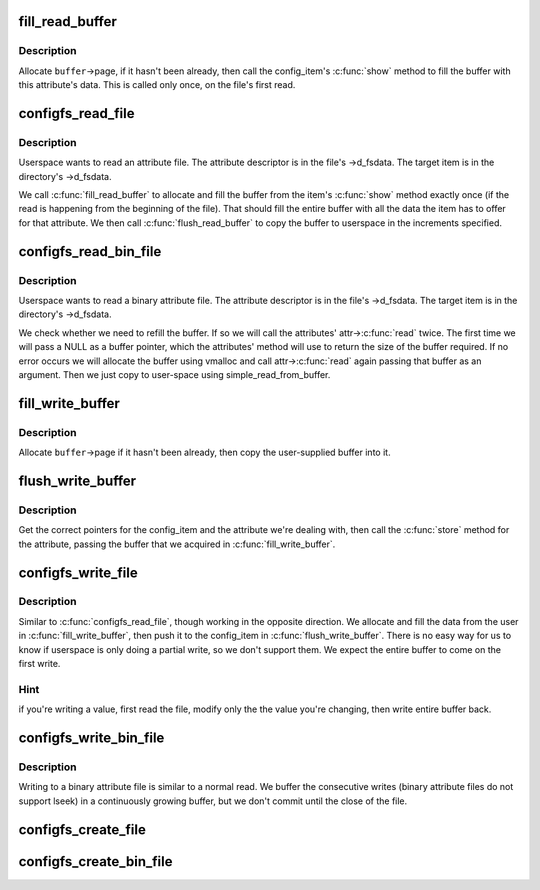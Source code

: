 .. -*- coding: utf-8; mode: rst -*-
.. src-file: fs/configfs/file.c

.. _`fill_read_buffer`:

fill_read_buffer
================

.. c:function:: int fill_read_buffer(struct dentry *dentry, struct configfs_buffer *buffer)

    allocate and fill buffer from item.

    :param struct dentry \*dentry:
        dentry pointer.

    :param struct configfs_buffer \*buffer:
        data buffer for file.

.. _`fill_read_buffer.description`:

Description
-----------

Allocate \ ``buffer``\ ->page, if it hasn't been already, then call the
config_item's \ :c:func:`show`\  method to fill the buffer with this attribute's
data.
This is called only once, on the file's first read.

.. _`configfs_read_file`:

configfs_read_file
==================

.. c:function:: ssize_t configfs_read_file(struct file *file, char __user *buf, size_t count, loff_t *ppos)

    read an attribute.

    :param struct file \*file:
        file pointer.

    :param char __user \*buf:
        buffer to fill.

    :param size_t count:
        number of bytes to read.

    :param loff_t \*ppos:
        starting offset in file.

.. _`configfs_read_file.description`:

Description
-----------

Userspace wants to read an attribute file. The attribute descriptor
is in the file's ->d_fsdata. The target item is in the directory's
->d_fsdata.

We call \ :c:func:`fill_read_buffer`\  to allocate and fill the buffer from the
item's \ :c:func:`show`\  method exactly once (if the read is happening from
the beginning of the file). That should fill the entire buffer with
all the data the item has to offer for that attribute.
We then call \ :c:func:`flush_read_buffer`\  to copy the buffer to userspace
in the increments specified.

.. _`configfs_read_bin_file`:

configfs_read_bin_file
======================

.. c:function:: ssize_t configfs_read_bin_file(struct file *file, char __user *buf, size_t count, loff_t *ppos)

    read a binary attribute.

    :param struct file \*file:
        file pointer.

    :param char __user \*buf:
        buffer to fill.

    :param size_t count:
        number of bytes to read.

    :param loff_t \*ppos:
        starting offset in file.

.. _`configfs_read_bin_file.description`:

Description
-----------

Userspace wants to read a binary attribute file. The attribute
descriptor is in the file's ->d_fsdata. The target item is in the
directory's ->d_fsdata.

We check whether we need to refill the buffer. If so we will
call the attributes' attr->\ :c:func:`read`\  twice. The first time we
will pass a NULL as a buffer pointer, which the attributes' method
will use to return the size of the buffer required. If no error
occurs we will allocate the buffer using vmalloc and call
attr->\ :c:func:`read`\  again passing that buffer as an argument.
Then we just copy to user-space using simple_read_from_buffer.

.. _`fill_write_buffer`:

fill_write_buffer
=================

.. c:function:: int fill_write_buffer(struct configfs_buffer *buffer, const char __user *buf, size_t count)

    copy buffer from userspace.

    :param struct configfs_buffer \*buffer:
        data buffer for file.

    :param const char __user \*buf:
        data from user.

    :param size_t count:
        number of bytes in \ ``userbuf``\ .

.. _`fill_write_buffer.description`:

Description
-----------

Allocate \ ``buffer``\ ->page if it hasn't been already, then
copy the user-supplied buffer into it.

.. _`flush_write_buffer`:

flush_write_buffer
==================

.. c:function:: int flush_write_buffer(struct dentry *dentry, struct configfs_buffer *buffer, size_t count)

    push buffer to config_item.

    :param struct dentry \*dentry:
        dentry to the attribute

    :param struct configfs_buffer \*buffer:
        data buffer for file.

    :param size_t count:
        number of bytes

.. _`flush_write_buffer.description`:

Description
-----------

Get the correct pointers for the config_item and the attribute we're
dealing with, then call the \ :c:func:`store`\  method for the attribute,
passing the buffer that we acquired in \ :c:func:`fill_write_buffer`\ .

.. _`configfs_write_file`:

configfs_write_file
===================

.. c:function:: ssize_t configfs_write_file(struct file *file, const char __user *buf, size_t count, loff_t *ppos)

    write an attribute.

    :param struct file \*file:
        file pointer

    :param const char __user \*buf:
        data to write

    :param size_t count:
        number of bytes

    :param loff_t \*ppos:
        starting offset

.. _`configfs_write_file.description`:

Description
-----------

Similar to \ :c:func:`configfs_read_file`\ , though working in the opposite direction.
We allocate and fill the data from the user in \ :c:func:`fill_write_buffer`\ ,
then push it to the config_item in \ :c:func:`flush_write_buffer`\ .
There is no easy way for us to know if userspace is only doing a partial
write, so we don't support them. We expect the entire buffer to come
on the first write.

.. _`configfs_write_file.hint`:

Hint
----

if you're writing a value, first read the file, modify only the
the value you're changing, then write entire buffer back.

.. _`configfs_write_bin_file`:

configfs_write_bin_file
=======================

.. c:function:: ssize_t configfs_write_bin_file(struct file *file, const char __user *buf, size_t count, loff_t *ppos)

    write a binary attribute.

    :param struct file \*file:
        file pointer

    :param const char __user \*buf:
        data to write

    :param size_t count:
        number of bytes

    :param loff_t \*ppos:
        starting offset

.. _`configfs_write_bin_file.description`:

Description
-----------

Writing to a binary attribute file is similar to a normal read.
We buffer the consecutive writes (binary attribute files do not
support lseek) in a continuously growing buffer, but we don't
commit until the close of the file.

.. _`configfs_create_file`:

configfs_create_file
====================

.. c:function:: int configfs_create_file(struct config_item *item, const struct configfs_attribute *attr)

    create an attribute file for an item.

    :param struct config_item \*item:
        item we're creating for.

    :param const struct configfs_attribute \*attr:
        atrribute descriptor.

.. _`configfs_create_bin_file`:

configfs_create_bin_file
========================

.. c:function:: int configfs_create_bin_file(struct config_item *item, const struct configfs_bin_attribute *bin_attr)

    create a binary attribute file for an item.

    :param struct config_item \*item:
        item we're creating for.

    :param const struct configfs_bin_attribute \*bin_attr:
        *undescribed*

.. This file was automatic generated / don't edit.

